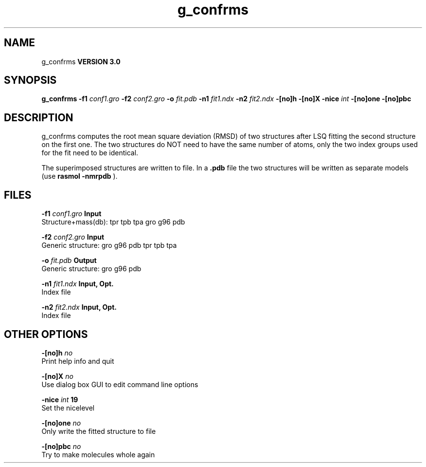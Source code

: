 .TH g_confrms 1 "Tue 15 May 2001"
.SH NAME
g_confrms
.B VERSION 3.0
.SH SYNOPSIS
\f3g_confrms\fP
.BI "-f1" " conf1.gro "
.BI "-f2" " conf2.gro "
.BI "-o" " fit.pdb "
.BI "-n1" " fit1.ndx "
.BI "-n2" " fit2.ndx "
.BI "-[no]h" ""
.BI "-[no]X" ""
.BI "-nice" " int "
.BI "-[no]one" ""
.BI "-[no]pbc" ""
.SH DESCRIPTION
g_confrms computes the root mean square deviation (RMSD) of two
structures after LSQ fitting the second structure on the first one.
The two structures do NOT need to have the same number of atoms,
only the two index groups used for the fit need to be identical.



The superimposed structures are written to file. In a 
.B .pdb
file
the two structures will be written as separate models
(use 
.B rasmol -nmrpdb
).
.SH FILES
.BI "-f1" " conf1.gro" 
.B Input
 Structure+mass(db): tpr tpb tpa gro g96 pdb 

.BI "-f2" " conf2.gro" 
.B Input
 Generic structure: gro g96 pdb tpr tpb tpa 

.BI "-o" " fit.pdb" 
.B Output
 Generic structure: gro g96 pdb 

.BI "-n1" " fit1.ndx" 
.B Input, Opt.
 Index file 

.BI "-n2" " fit2.ndx" 
.B Input, Opt.
 Index file 

.SH OTHER OPTIONS
.BI "-[no]h"  "    no"
 Print help info and quit

.BI "-[no]X"  "    no"
 Use dialog box GUI to edit command line options

.BI "-nice"  " int" " 19" 
 Set the nicelevel

.BI "-[no]one"  "    no"
 Only write the fitted structure to file

.BI "-[no]pbc"  "    no"
 Try to make molecules whole again

